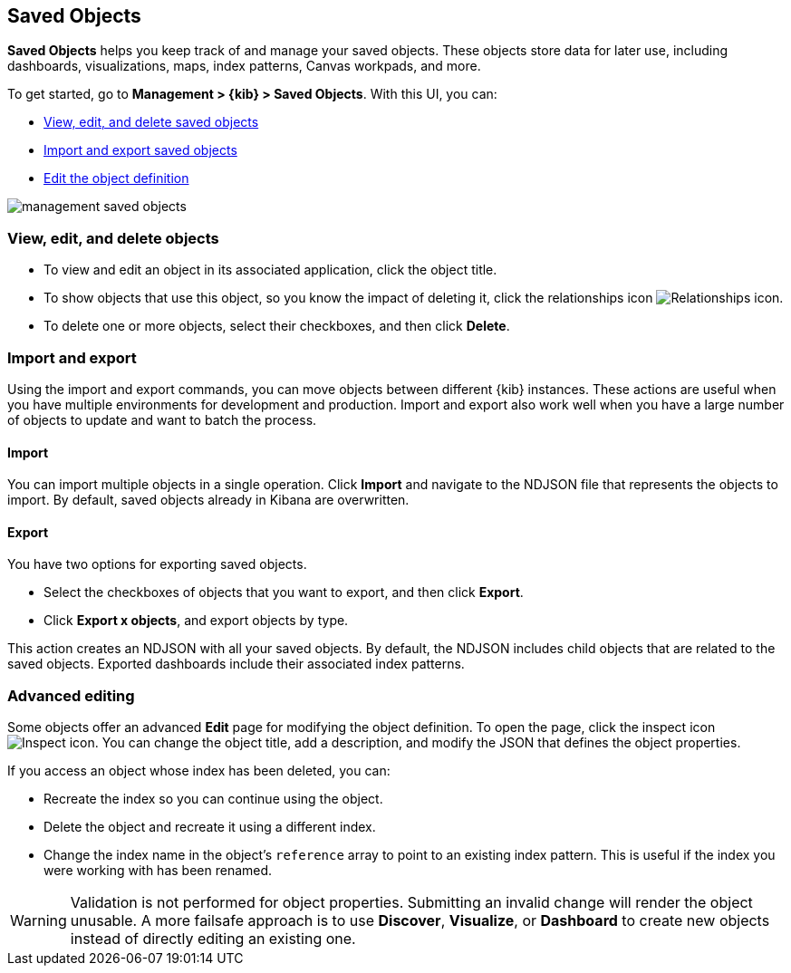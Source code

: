 [[managing-saved-objects]]
== Saved Objects

*Saved Objects* helps you keep track of and manage your saved objects. 
These objects store data for later use, including dashboards, visualizations, 
maps, index patterns, Canvas workpads, and more.

To get started, go to *Management > {kib} > Saved Objects*. With this UI, you can:

* <<managing-saved-objects-view, View&#44; edit&#44; and delete saved objects>>
* <<managing-saved-objects-export-objects, Import and export saved objects>>
* <<managing-saved-objects-object-definition, Edit the object definition>>

[role="screenshot"]
image::images/management-saved-objects.png[]

[float]
[[managing-saved-objects-view]]
=== View, edit, and delete objects

* To view and edit an object in its associated application, click the object title.
* To show objects that use this object, so you know the impact of deleting it, 
click the relationships icon image:images/actions_icon.png[Relationships icon].
* To delete one or more objects, select their checkboxes, and then click *Delete*.

[float]
[[managing-saved-objects-export-objects]]
=== Import and export

Using the import and export commands, you can move objects between different 
{kib} instances. These actions are useful when you have multiple environments for 
development and production. Import and export also work well when you 
have a large number of objects to update and want to batch the process.

[float]
==== Import

You can import multiple objects in a single operation. Click *Import* and navigate to the NDJSON file that represents the objects to 
import. By default, saved objects already in Kibana are overwritten.

[float]
==== Export

You have two options for exporting saved objects.

* Select the checkboxes of objects that you want to export, and then click *Export*.
* Click *Export x objects*, and export objects by type.

This action creates an NDJSON with all your saved objects. By default, the NDJSON includes child objects that are related to the saved
objects. Exported dashboards include their associated index patterns.

[float]
[[managing-saved-objects-object-definition]]
=== Advanced editing

Some objects offer an advanced *Edit* page for modifying the object definition. 
To open the page, click the inspect icon image:images/inspect_icon.png[Inspect icon]. 
You can change the object title, add a description, and modify the JSON 
that defines the object properties.

If you access an object whose index has been deleted, you can:

* Recreate the index so you can continue using the object.
* Delete the object and recreate it using a different index.
* Change the index name in the object's `reference` array to point to an existing
index pattern. This is useful if the index you were working with has been renamed.

WARNING: Validation is not performed for object properties. Submitting an invalid 
change will render the object unusable. A more failsafe approach is to use 
*Discover*, *Visualize*, or *Dashboard* to create new objects instead of 
directly editing an existing one.